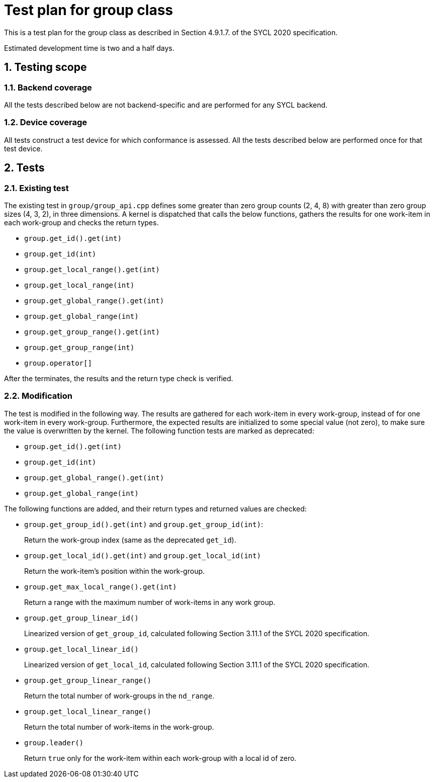 :sectnums:
:xrefstyle: short

= Test plan for group class

This is a test plan for the group class as described in Section 4.9.1.7. of the SYCL 2020 specification.

Estimated development time is two and a half days.

== Testing scope

=== Backend coverage

All the tests described below are not backend-specific and are performed for any SYCL backend.

=== Device coverage

All tests construct a test device for which conformance is assessed. All the tests described below are performed once for that test device.

== Tests

=== Existing test
The existing test in `group/group_api.cpp` defines some greater than zero group counts (2, 4, 8) with greater than zero group sizes (4, 3, 2), in three dimensions. A kernel is dispatched that calls the below functions, gathers the results for one work-item in each work-group and checks the return types.

- `group.get_id().get(int)`
- `group.get_id(int)`
- `group.get_local_range().get(int)`
- `group.get_local_range(int)`
- `group.get_global_range().get(int)`
- `group.get_global_range(int)`
- `group.get_group_range().get(int)`
- `group.get_group_range(int)`
- `group.operator[]`

After the terminates, the results and the return type check is verified.

=== Modification

The test is modified in the following way. The results are gathered for each work-item in every work-group, instead of for one work-item in every work-group. Furthermore, the expected results are initialized to some special value (not zero), to make sure the value is overwritten by the kernel. The following function tests are marked as deprecated:

- `group.get_id().get(int)`
- `group.get_id(int)`
- `group.get_global_range().get(int)`
- `group.get_global_range(int)`

The following functions are added, and their return types and returned values are checked:

- `group.get_group_id().get(int)` and `group.get_group_id(int)`:
+
Return the work-group index (same as the deprecated `get_id`).
- `group.get_local_id().get(int)` and `group.get_local_id(int)`
+
Return the work-item's position within the work-group.
- `group.get_max_local_range().get(int)`
+
Return a range with the maximum number of work-items in any work group.
- `group.get_group_linear_id()`
+
Linearized version of `get_group_id`, calculated following Section 3.11.1 of the SYCL 2020 specification.
- `group.get_local_linear_id()`
+
Linearized version of `get_local_id`, calculated following Section 3.11.1 of the SYCL 2020 specification.
- `group.get_group_linear_range()`
+
Return the total number of work-groups in the `nd_range`.
- `group.get_local_linear_range()`
+
Return the total number of work-items in the work-group.
- `group.leader()`
+
Return `true` only for the work-item within each work-group with a local id of zero.
